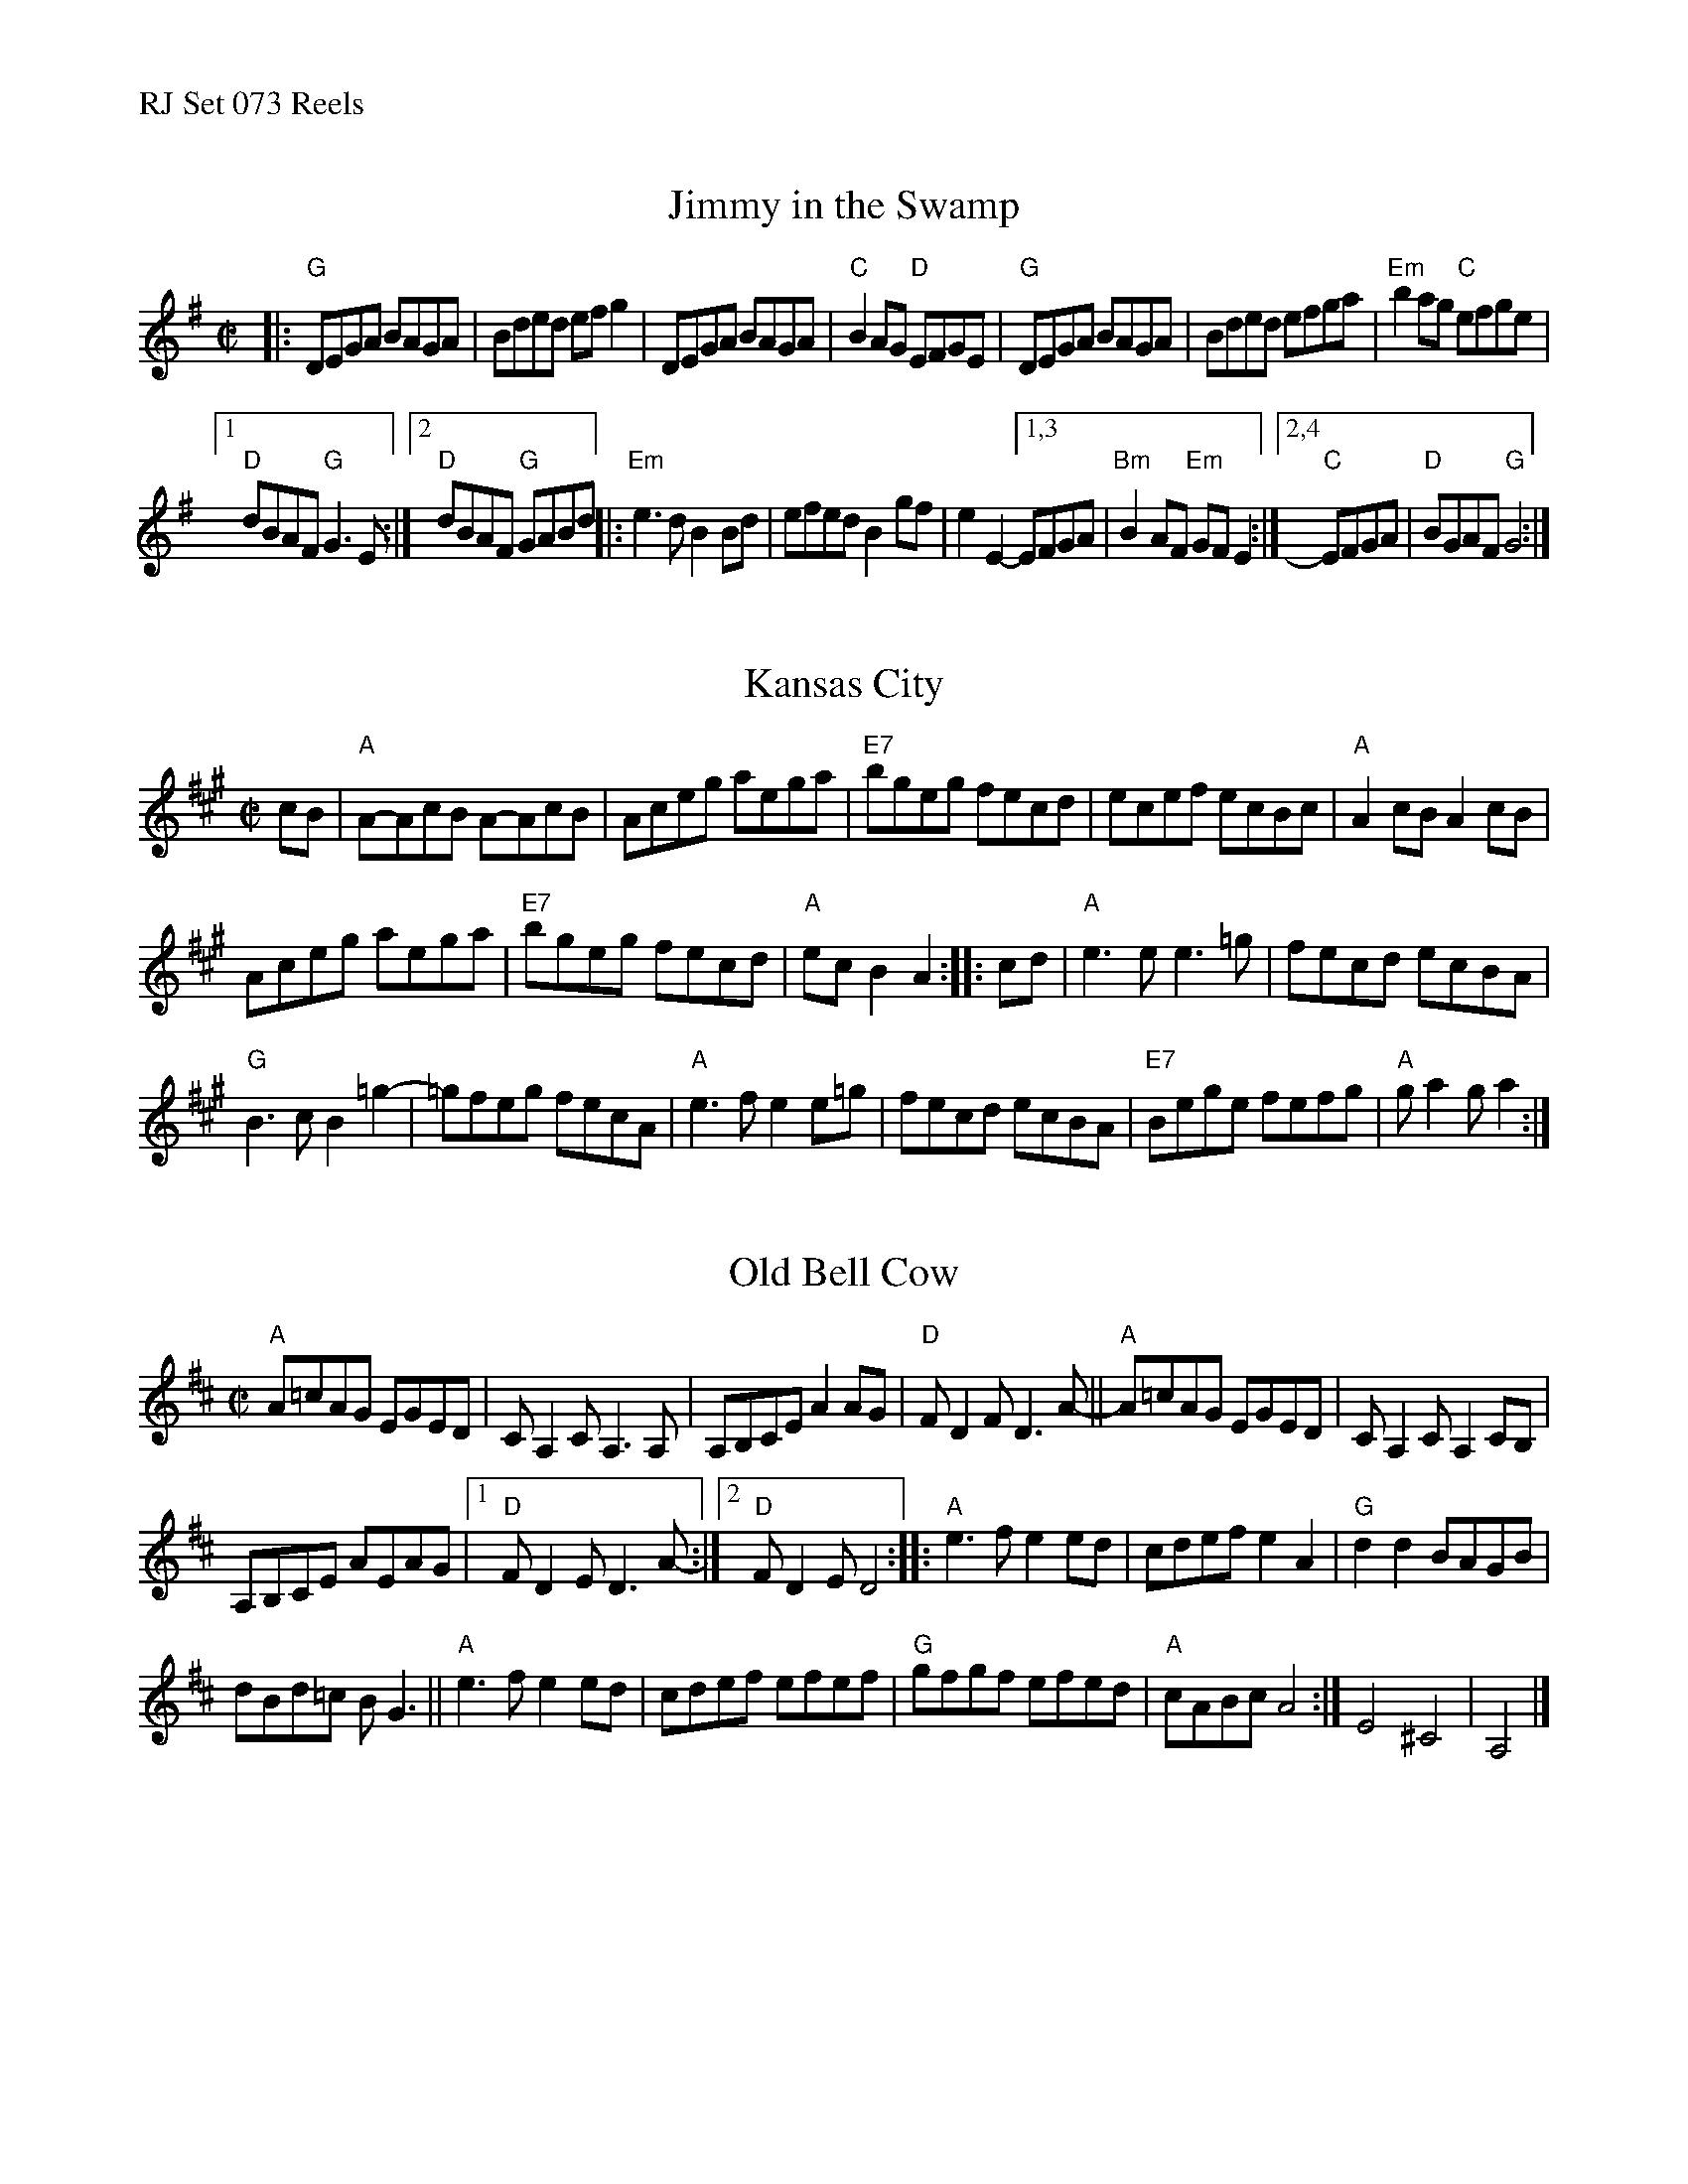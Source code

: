 %%text RJ Set 073 Reels


X: 1
T: Jimmy in the Swamp
M: C|
Z: Transcribed to abc by Mary Lou Knack
R: reel
K: G
|:\
"G"DEGA BAGA | Bded efg2 |\
DEGA BAGA | "C"B2AG "D"EFGE |\
"G"DEGA BAGA | Bded efga | "Em"b2ag "C"efge |
[1 "D"dBAF "G"G3E :|[2 "D"dBAF "G"GABd |:\
"Em"e3d B2Bd | efed B2gf | e2E2- [1,3 EFGA |\
"Bm"B2AF "Em"GFE2 :|[2,4 "C"EFGA | "D"BGAF "G"G4 :|


X: 2
T: Kansas City
I: RJ R-152 A reel
R: reel
Z: transcribed to ABC by Debby Knight
M: C|
L: 1/8
K: A
% begintext ragged
%  The first time, play quarter notes instead of the pairs of eighth notes in the first measure. Make them loud.
% endtext
cB |\
"A"A-AcB A-AcB | Aceg aega | "E7"bgeg fecd | ecef ecBc |\
"A"A2cB A2cB |
Aceg aega | "E7"bgeg fecd | "A"ecB2 A2 :: cd |\
"A"e3e e3=g | fecd ecBA |
"G"B3c B2=g2- | =gfeg fecA |\
"A"e3f e2e=g | fecd ecBA | "E7"Bege fefg | "A"ga2g a2 :|
% text 06/16/07


X: 3
T: Old Bell Cow
N: RJ R-153
R: reel
Z: transcribed to ABC by Debby Knight
M: C|
L: 1/8
K: Amix
"A"A=cAG EGED | CA,2CA,3A, |\
A,B,CE A2AG | "D"FD2F D3A- ||\
"A"A=cAG EGED | CA,2C A,2CB, |
A,B,CE AEAG | [1 "D"FD2E D3A-:|[2 "D"FD2E D4 ::\
"A"e3f e2ed | cdef e2A2 | "G"d2d2 BAGB |
dBd=c BG3 ||\
"A"e3f e2ed | cdef efef | "G"gfgf efed | "A"cABc A4 :|\
 E4 ^C4 | A,4 |]
%[" Occasionally replace the first two measures with:"\
%.A4.E4 | .^C4.A,4 |
% text 05/22/10

